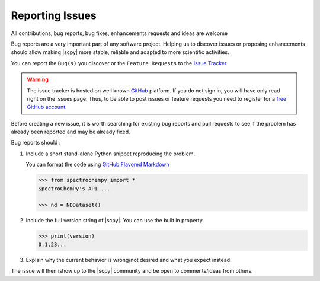 .. _contributing.bugs_report:

Reporting Issues
=================

All contributions, bug reports, bug fixes, enhancements requests and ideas are welcome

Bug reports are a very important part of any software project. Helping us to discover issues or proposing enhancements should allow making |scpy| more stable, reliable and adapted to more scientific activities.

You can report the ``Bug(s)`` you discover or the ``Feature Requests`` to the `Issue Tracker <https://github.com/spectrochempy/spectrochempy/issues>`__

.. warning::

   The issue tracker is hosted on well known `GitHub <https://www.github.com/spectrochempy/spectrochempy>`__ platform. If you do not sign in, you will have only read right on the issues page. Thus, to be able to post issues or feature requests you need to register for a `free GitHub account <https://github.com/signup/free>`__.

Before creating a new issue, it is worth searching for existing bug reports and pull requests to see if the problem has already been reported and may be already fixed.

Bug reports should :

#.  Include a short stand-alone Python snippet reproducing the problem.

    You can format the code using `GitHub Flavored Markdown <http://github.github.com/github-flavored-markdown/>`__

    .. sourcecode:: ipython3

        >>> from spectrochempy import *
        SpectroChemPy's API ...

        >>> nd = NDDataset()

#.  Include the full version string of |scpy|. You can use the built in property

    .. sourcecode:: ipython3

        >>> print(version)
        0.1.23...

#. Explain why the current behavior is wrong/not desired and what you expect instead.

The issue will then ishow up to the |scpy| community and be open to comments/ideas from others.
